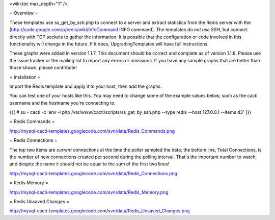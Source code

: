 .. _cacti_redis_templates:

<wiki:toc max_depth="1" />

= Overview =

These templates use ss_get_by_ssh.php to connect to a server and extract statistics from the Redis server with the [http://code.google.com/p/redis/wiki/InfoCommand INFO command].  The templates *do not use SSH*, but connect directly with TCP sockets to gather the information.  It is possible that the configuration or code involved in this functionality will change in the future.  If it does, UpgradingTemplates will have full instructions.

These graphs were added in version 1.1.7.  This document should be correct and complete as of version 1.1.8.  Please use the issue tracker or the mailing list to report any errors or omissions.  If you have any sample graphs that are better than those shown, please contribute!

= Installation =

Import the Redis template and apply it to your host, then add the graphs.

You can test one of your hosts like this.  You may need to change some of the example values below, such as the cacti username and the hostname you're connecting to.

{{{
# su - cacti -c 'env -i php /var/www/cacti/scripts/ss_get_by_ssh.php --type redis --host 127.0.0.1 --items d3'
}}}

= Redis Commands =

http://mysql-cacti-templates.googlecode.com/svn/data/Redis_Commands.png

= Redis Connections =

The top two items are *current* connections at the time the poller sampled the data; the bottom line, Total Connections, is the number of new connections created per second during the polling interval.  That's the important number to watch, and despite the name it should not be equal to the sum of the first two lines!

http://mysql-cacti-templates.googlecode.com/svn/data/Redis_Connections.png

= Redis Memory =

http://mysql-cacti-templates.googlecode.com/svn/data/Redis_Memory.png

= Redis Unsaved Changes =

http://mysql-cacti-templates.googlecode.com/svn/data/Redis_Unsaved_Changes.png
